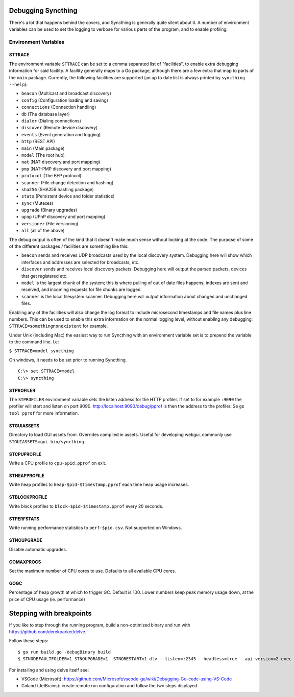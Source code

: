 .. _debugging:

.. todo::
    This page mostly duplicates syncthing(1). Needs merging.

Debugging Syncthing
===================

There's a lot that happens behind the covers, and Syncthing is generally
quite silent about it. A number of environment variables can be used to
set the logging to verbose for various parts of the program, and to
enable profiling.

Environment Variables
---------------------

STTRACE
~~~~~~~

The environment variable ``STTRACE`` can be set to a comma separated
list of "facilities", to enable extra debugging information for said
facility. A facility generally maps to a Go package, although there are
a few extra that map to parts of the ``main`` package. Currently, the
following facilities are supported (an up to date list is always printed
by ``syncthing --help``):

-  ``beacon`` (Multicast and broadcast discovery)
-  ``config`` (Configuration loading and saving)
-  ``connections`` (Connection handling)
-  ``db`` (The database layer)
-  ``dialer`` (Dialing connections)
-  ``discover`` (Remote device discovery)
-  ``events`` (Event generation and logging)
-  ``http`` (REST API)
-  ``main`` (Main package)
-  ``model`` (The root hub)
-  ``nat`` (NAT discovery and port mapping)
-  ``pmp`` (NAT-PMP discovery and port mapping)
-  ``protocol`` (The BEP protocol)
-  ``scanner`` (File change detection and hashing)
-  ``sha256`` (SHA256 hashing package)
-  ``stats`` (Persistent device and folder statistics)
-  ``sync`` (Mutexes)
-  ``upgrade`` (Binary upgrades)
-  ``upnp`` (UPnP discovery and port mapping)
-  ``versioner`` (File versioning)
-  ``all`` (all of the above)

The debug output is often of the kind that it doesn't make much sense
without looking at the code. The purpose of some of the different packages /
facilities are something like this:

-  ``beacon`` sends and receives UDP broadcasts used by the local
   discovery system. Debugging here will show which interfaces and
   addresses are selected for broadcasts, etc.
-  ``discover`` sends and receives local discovery packets. Debugging
   here will output the parsed packets, devices that get registered etc.
-  ``model`` is the largest chunk of the system; this is where pulling
   of out of date files happens, indexes are sent and received, and incoming
   requests for file chunks are logged.
-  ``scanner`` is the local filesystem scanner. Debugging here will
   output information about changed and unchanged files.

Enabling any of the facilities will also change the log format to
include microsecond timestamps and file names plus line numbers. This
can be used to enable this extra information on the normal logging
level, without enabling any debugging: ``STTRACE=somethingnonexistent``
for example.

Under Unix (including Mac) the easiest way to run Syncthing with an
environment variable set is to prepend the variable to the command line.
I.e:

``$ STTRACE=model syncthing``

On windows, it needs to be set prior to running Syncthing.

::

    C:\> set STTRACE=model
    C:\> syncthing

STPROFILER
~~~~~~~~~~

The ``STPROFILER`` environment variable sets the listen address for the
HTTP profiler. If set to for example ``:9090`` the profiler will start
and listen on port 9090. http://localhost:9090/debug/pprof is then the
address to the profiler. Se ``go tool pprof`` for more information.

STGUIASSETS
~~~~~~~~~~~

Directory to load GUI assets from. Overrides compiled in assets. Useful
for developing webgui, commonly use ``STGUIASSETS=gui bin/syncthing``

STCPUPROFILE
~~~~~~~~~~~~

Write a CPU profile to ``cpu-$pid.pprof`` on exit.

STHEAPPROFILE
~~~~~~~~~~~~~

Write heap profiles to ``heap-$pid-$timestamp.pprof`` each time
heap usage increases.

STBLOCKPROFILE
~~~~~~~~~~~~~~

Write block profiles to ``block-$pid-$timestamp.pprof`` every 20
seconds.

STPERFSTATS
~~~~~~~~~~~

Write running performance statistics to ``perf-$pid.csv``. Not supported on
Windows.

STNOUPGRADE
~~~~~~~~~~~

Disable automatic upgrades.

GOMAXPROCS
~~~~~~~~~~

Set the maximum number of CPU cores to use. Defaults to all available
CPU cores.

GOGC
~~~~

Percentage of heap growth at which to trigger GC. Default is 100. Lower
numbers keep peak memory usage down, at the price of CPU usage (ie.
performance)

Stepping with breakpoints
=========================

If you like to step through the running program, build a non-optimized binary and run with  https://github.com/derekparker/delve.

Follow these steps:

::

    $ go run build.go -debugBinary build
    $ STNODEFAULTFOLDER=1 STNOUPGRADE=1  STNORESTART=1 dlv --listen=:2345 --headless=true --api-version=2 exec ./syncthing -- -home=./_test_config -no-browser

For installing and using delve itself see:

-  VSCode (Microsoft): https://github.com/Microsoft/vscode-go/wiki/Debugging-Go-code-using-VS-Code

-  Goland (JetBrains): create remote run configuration and follow the two steps displayed 
